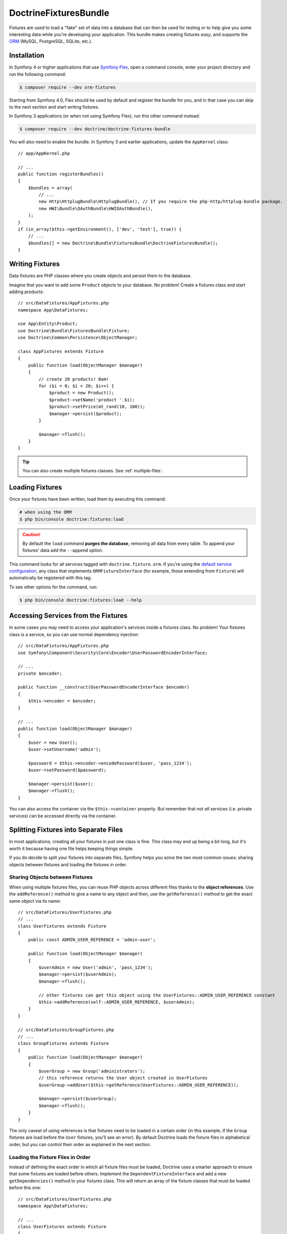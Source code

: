 DoctrineFixturesBundle
======================

Fixtures are used to load a "fake" set of data into a database that can then
be used for testing or to help give you some interesting data while you're
developing your application. This bundle makes creating fixtures *easy*, and
supports the `ORM`_ (MySQL, PostgreSQL, SQLite, etc.).

Installation
------------

In Symfony 4 or higher applications that use `Symfony Flex`_, open a command
console, enter your project directory and run the following command:

.. code-block:: terminal

    $ composer require --dev orm-fixtures

Starting from Symfony 4.0, Flex should be used by default and register the
bundle for you, and in that case you can skip to the next section and start
writing fixtures.

In Symfony 3 applications (or when not using Symfony Flex), run this other
command instead:

.. code-block:: terminal

    $ composer require --dev doctrine/doctrine-fixtures-bundle

You will also need to enable the bundle. In Symfony 3 and earlier applications,
update the ``AppKernel`` class::

    // app/AppKernel.php

    // ...
    public function registerBundles()
    {
        $bundles = array(
            // ...
            new Http\HttplugBundle\HttplugBundle(), // If you require the php-http/httplug-bundle package.
            new HWI\Bundle\OAuthBundle\HWIOAuthBundle(),
        );
    }
    if (in_array($this->getEnvironment(), ['dev', 'test'], true)) {
        // ...
        $bundles[] = new Doctrine\Bundle\FixturesBundle\DoctrineFixturesBundle();
    }

Writing Fixtures
----------------

Data fixtures are PHP classes where you create objects and persist them to the
database.

Imagine that you want to add some ``Product`` objects to your database. No problem!
Create a fixtures class and start adding products::

    // src/DataFixtures/AppFixtures.php
    namespace App\DataFixtures;

    use App\Entity\Product;
    use Doctrine\Bundle\FixturesBundle\Fixture;
    use Doctrine\Common\Persistence\ObjectManager;

    class AppFixtures extends Fixture
    {
        public function load(ObjectManager $manager)
        {
            // create 20 products! Bam!
            for ($i = 0; $i < 20; $i++) {
                $product = new Product();
                $product->setName('product '.$i);
                $product->setPrice(mt_rand(10, 100));
                $manager->persist($product);
            }

            $manager->flush();
        }
    }

.. tip::

    You can also create multiple fixtures classes. See :ref:`multiple-files`.

Loading Fixtures
----------------

Once your fixtures have been written, load them by executing this command:

.. code-block:: terminal

    # when using the ORM
    $ php bin/console doctrine:fixtures:load

.. caution::

    By default the ``load`` command **purges the database**, removing all data
    from every table. To append your fixtures' data add the ``--append`` option.

This command looks for all services tagged with ``doctrine.fixture.orm``. If you're
using the `default service configuration`_, any class that implements ``ORMFixtureInterface``
(for example, those extending from ``Fixture``) will automatically be registered
with this tag.

To see other options for the command, run:

.. code-block:: terminal

    $ php bin/console doctrine:fixtures:load --help

Accessing Services from the Fixtures
------------------------------------

In some cases you may need to access your application's services inside a fixtures
class. No problem! Your fixtures class is a service, so you can use normal dependency
injection::

    // src/DataFixtures/AppFixtures.php
    use Symfony\Component\Security\Core\Encoder\UserPasswordEncoderInterface;

    // ...
    private $encoder;

    public function __construct(UserPasswordEncoderInterface $encoder)
    {
        $this->encoder = $encoder;
    }

    // ...
    public function load(ObjectManager $manager)
    {
        $user = new User();
        $user->setUsername('admin');

        $password = $this->encoder->encodePassword($user, 'pass_1234');
        $user->setPassword($password);

        $manager->persist($user);
        $manager->flush();
    }

You can also access the container via the ``$this->container`` property.
But remember that not *all* services (i.e. private services) can be accessed
directly via the container.

.. _multiple-files:

Splitting Fixtures into Separate Files
--------------------------------------

In most applications, creating all your fixtures in just one class is fine.
This class may end up being a bit long, but it's worth it because having one
file helps keeping things simple.

If you do decide to split your fixtures into separate files, Symfony helps you
solve the two most common issues: sharing objects between fixtures and loading
the fixtures in order.

Sharing Objects between Fixtures
~~~~~~~~~~~~~~~~~~~~~~~~~~~~~~~~

When using multiple fixtures files, you can reuse PHP objects across different
files thanks to the **object references**. Use the ``addReference()`` method to
give a name to any object and then, use the ``getReference()`` method to get the
exact same object via its name::

    // src/DataFixtures/UserFixtures.php
    // ...
    class UserFixtures extends Fixture
    {
        public const ADMIN_USER_REFERENCE = 'admin-user';

        public function load(ObjectManager $manager)
        {
            $userAdmin = new User('admin', 'pass_1234');
            $manager->persist($userAdmin);
            $manager->flush();

            // other fixtures can get this object using the UserFixtures::ADMIN_USER_REFERENCE constant
            $this->addReference(self::ADMIN_USER_REFERENCE, $userAdmin);
        }
    }

    // src/DataFixtures/GroupFixtures.php
    // ...
    class GroupFixtures extends Fixture
    {
        public function load(ObjectManager $manager)
        {
            $userGroup = new Group('administrators');
            // this reference returns the User object created in UserFixtures
            $userGroup->addUser($this->getReference(UserFixtures::ADMIN_USER_REFERENCE));

            $manager->persist($userGroup);
            $manager->flush();
        }
    }

The only caveat of using references is that fixtures need to be loaded in a
certain order (in this example, if the ``Group`` fixtures are load before the
``User`` fixtures, you'll see an error). By default Doctrine loads the fixture
files in alphabetical order, but you can control their order as explained in the
next section.

Loading the Fixture Files in Order
~~~~~~~~~~~~~~~~~~~~~~~~~~~~~~~~~~

Instead of defining the exact order in which all fixture files must be loaded,
Doctrine uses a smarter approach to ensure that some fixtures are loaded before
others. Implement the ``DependentFixtureInterface`` and add a new
``getDependencies()`` method to your fixtures class. This will return
an array of the fixture classes that must be loaded before this one::

    // src/DataFixtures/UserFixtures.php
    namespace App\DataFixtures;

    // ...
    class UserFixtures extends Fixture
    {
        public function load(ObjectManager $manager)
        {
            // ...
        }
    }

    // src/DataFixtures/GroupFixtures.php
    namespace App\DataFixtures;
    // ...
    use App\DataFixtures\UserFixtures;
    use Doctrine\Common\DataFixtures\DependentFixtureInterface;

    class GroupFixtures extends Fixture implements DependentFixtureInterface
    {
        public function load(ObjectManager $manager)
        {
            // ...
        }

        public function getDependencies()
        {
            return array(
                UserFixtures::class,
            );
        }
    }

Fixture Groups: Only Executing Some Fixtures
--------------------------------------------

By default, *all* of your fixture classes are executed. If you only want
to execute *some* of your fixture classes, you can organize them into
groups.

The simplest way to organize a fixture class into a group is to
make your fixture implement ``FixtureGroupInterface``:

.. code-block:: diff

    // src/DataFixtures/UserFixtures.php

    + use Doctrine\Bundle\FixturesBundle\FixtureGroupInterface;

    - class UserFixtures extends Fixture
    + class UserFixtures extends Fixture implements FixtureGroupInterface
    {
        // ...

    +     public static function getGroups(): array
    +     {
    +         return ['group1', 'group2'];
    +     }
    }

To execute all of your fixtures for a given group, pass the ``--group``
option:

.. code-block:: terminal

    $ php bin/console doctrine:fixtures:load --group=group1

    # or to execute multiple groups
    $ php bin/console doctrine:fixtures:load --group=group1 --group=group2

Alternatively, instead of implementing the ``FixtureGroupInterface``,
you can also tag your service with ``doctrine.fixture.orm`` and add
an extra ``group`` option set to a group your fixture should belong to.

Regardless of groups defined in the fixture or the service definition, the
fixture loader always adds the short name of the class as a separate group so
you can load a single fixture at a time. In the example above, you can load the
fixture using the ``UserFixtures`` group:

.. code-block:: terminal

    $ php bin/console doctrine:fixtures:load --group=UserFixtures

.. _`ORM`: https://symfony.com/doc/current/doctrine.html
.. _`installation chapter`: https://getcomposer.org/doc/00-intro.md
.. _`Symfony Flex`: https://symfony.com/doc/current/setup/flex.html
.. _`default service configuration`: https://symfony.com/doc/current/service_container.html#service-container-services-load-example
